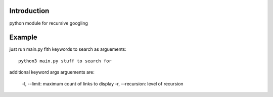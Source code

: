 Introduction
^^^^^^^^^^^^^^^^^^^^^^^^^
python module for recursive googling

Example
^^^^^^^^^^^^^^^^^^^^^^^^^
just run main.py fith keywords to search as arguements: ::

    python3 main.py stuff to search for

additional keyword args arguements are:

    -l, --limit: maximum count of links to display
    -r, --recursion: level of recursion
